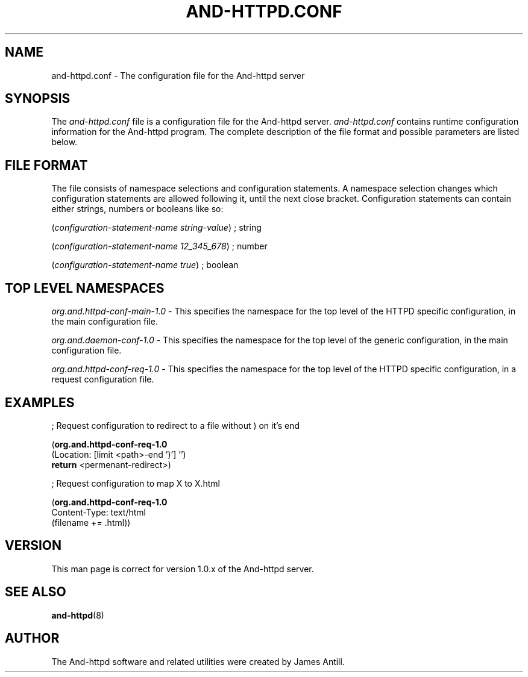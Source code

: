.de Sh \" Subsection
.br
.if t .Sp
.ne 5
.PP
\fB\\$1\fR
.PP
..
.de Sp \" Vertical space (when we can't use .PP)
.if t .sp .5v
.if n .sp
..
.de Ip \" List item
.br
.ie \\n(.$>=3 .ne \\$3
.el .ne 3
.IP "\\$1" \\$2
..
.TH "AND-HTTPD.CONF" 5 "" "" ""
.SH NAME
and\-httpd.conf \- The configuration file for the And-httpd server
.SH "SYNOPSIS"

.PP
The \fIand\-httpd\&.conf\fR file is a configuration file for the And-httpd server\&. \fIand\-httpd\&.conf\fR contains runtime configuration information for the And-httpd program\&. The complete description of the file format and possible
parameters are listed below\&.

.SH "FILE FORMAT"

.PP
The file consists of namespace selections and configuration statements\&. A namespace selection changes which configuration statements are allowed following it, until the next close bracket\&.
Configuration statements can contain either strings, numbers or booleans like so:

.PP
(\fIconfiguration-statement-name\fR \fIstring-value\fR) ; string
.PP
(\fIconfiguration-statement-name\fR \fI12_345_678\fR)   ; number
.PP
(\fIconfiguration-statement-name\fR \fItrue\fR)         ; boolean

.SH "TOP LEVEL NAMESPACES"

.PP
\fIorg.and.httpd-conf-main-1.0\fR - This specifies the namespace for the top level of the HTTPD specific configuration, in the main configuration file\&.
.PP
\fIorg.and.daemon-conf-1.0\fR - This specifies the namespace for the top level of the generic configuration, in the main configuration file\&.
.PP
\fIorg.and.httpd-conf-req-1.0\fR - This specifies the namespace for the top level of the HTTPD specific configuration, in a request configuration file\&.

.SH "EXAMPLES"

.PP
; Request configuration to redirect to a file without ) on it's end

(\fBorg.and.httpd-conf-req-1.0\fR
  (Location: [limit <path>-end ')'] '')
   \fBreturn\fR <permenant-redirect>)

; Request configuration to map X to X.html

(\fBorg.and.httpd-conf-req-1.0\fR
   Content-Type: text/html
  (filename += .html))

.SH "VERSION"

.PP
This man page is correct for version 1\&.0\&.x of the And-httpd server\&.

.SH "SEE ALSO"

.PP
\fBand-httpd\fR(8)
.SH "AUTHOR"

.PP
The And-httpd software and related utilities were created by James Antill\&.
